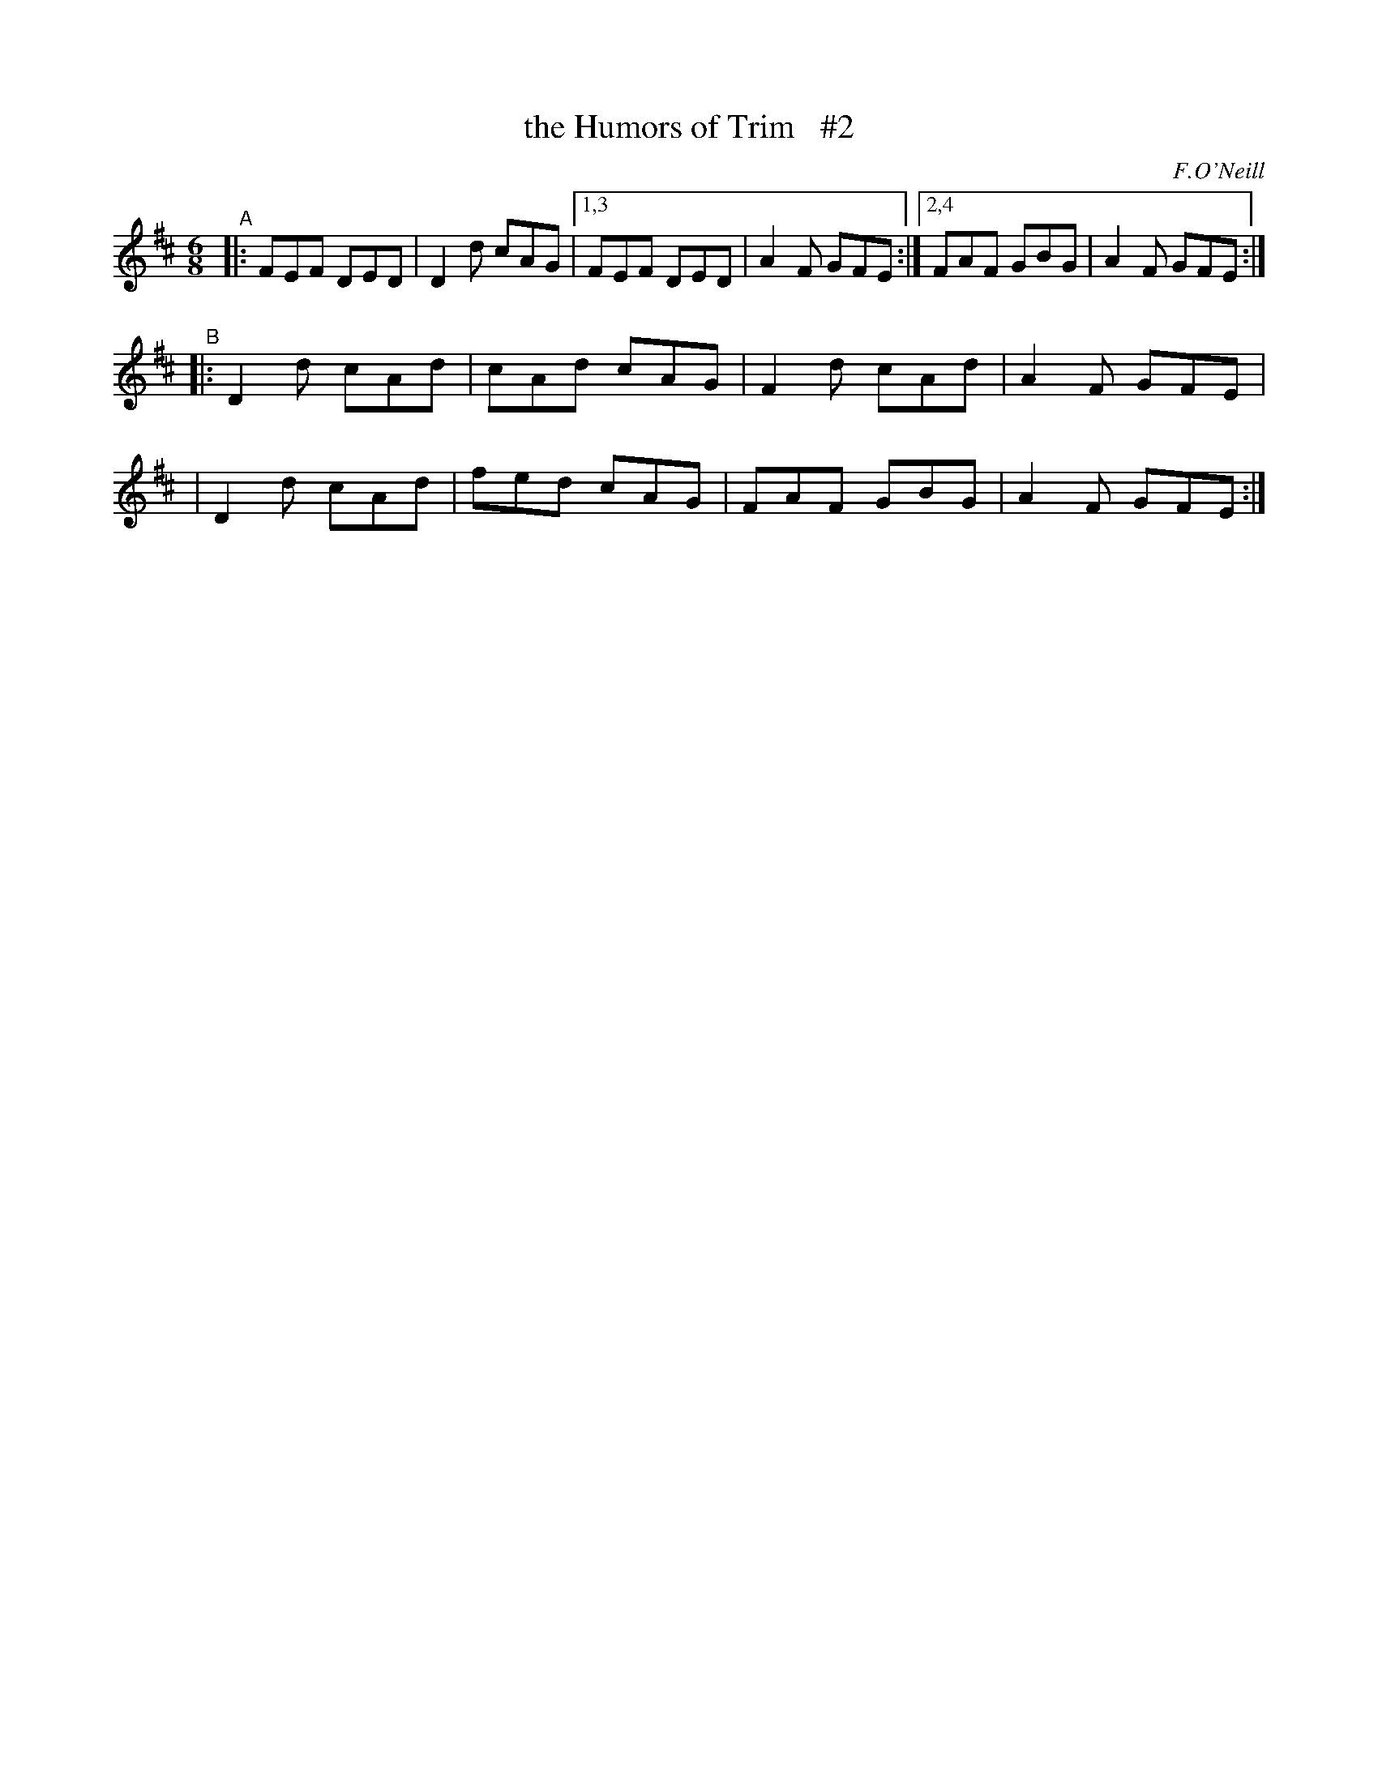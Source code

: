 X: 949
T: the Humors of Trim   #2
R: jig
%S: s:3 b:14(6+4+4)
B: O'Neill's 1850 #949
O: F.O'Neill
Z: Tom Keays (htkeays@mailbox.syr.edu)
%abc 1.6
M: 6/8
L: 1/8
K: D
"^A"|: FEF DED | D2d cAG |1,3 FEF DED | A2F GFE :|2,4 FAF GBG | A2F GFE :|
"^B"|: D2d cAd | cAd cAG | F2d cAd | A2F GFE |
|      D2d cAd | fed cAG | FAF GBG | A2F GFE :|
